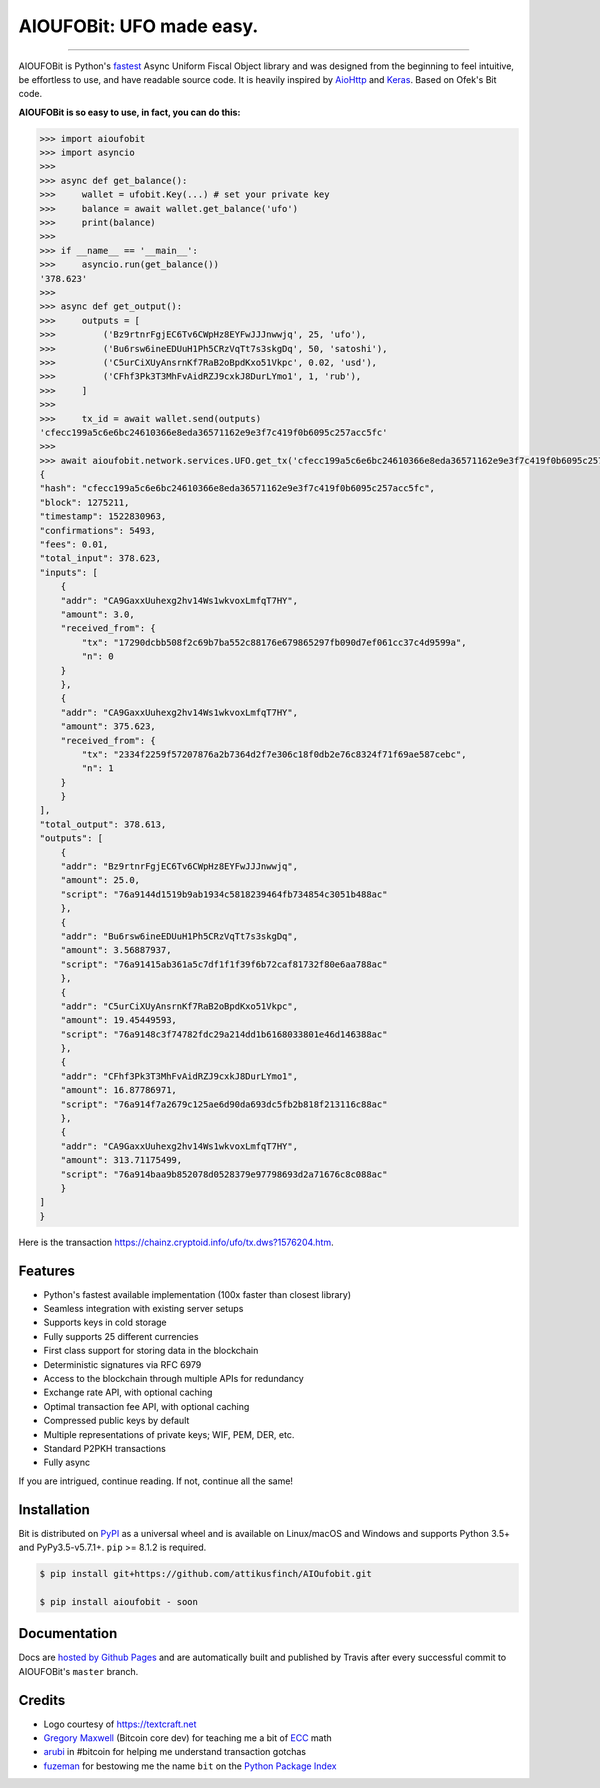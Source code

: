 AIOUFOBit: UFO made easy.
=======================

.. image:: https://img.shields.io/pypi/v/aioufobit.svg?style=flat-square
    :target: https://pypi.org/project/aioufobit

.. image:: https://img.shields.io/pypi/pyversions/aioufobit.svg?style=flat-square
    :target: https://pypi.org/project/aioufobit

.. image:: https://img.shields.io/badge/license-MIT-blue.svg?style=flat-square
    :target: https://en.wikipedia.org/wiki/MIT_License

-----

AIOUFOBit is Python's `fastest <https://ofek.github.io/bit/guide/intro.html#why-bit>`_
Async Uniform Fiscal Object library and was designed from the beginning to feel intuitive, be
effortless to use, and have readable source code. It is heavily inspired by
`AioHttp <https://github.com/aio-libs/aiohttp>`_ and
`Keras <https://github.com/keras-team/keras>`_. Based on Ofek's Bit code.

**AIOUFOBit is so easy to use, in fact, you can do this:**

.. code-block:: python

    >>> import aioufobit
    >>> import asyncio
    >>>
    >>> async def get_balance(): 
    >>>     wallet = ufobit.Key(...) # set your private key
    >>>     balance = await wallet.get_balance('ufo')
    >>>     print(balance)
    >>>
    >>> if __name__ == '__main__':
    >>>     asyncio.run(get_balance())
    '378.623'
    >>>
    >>> async def get_output():
    >>>     outputs = [
    >>>         ('Bz9rtnrFgjEC6Tv6CWpHz8EYFwJJJnwwjq', 25, 'ufo'),
    >>>         ('Bu6rsw6ineEDUuH1Ph5CRzVqTt7s3skgDq', 50, 'satoshi'),
    >>>         ('C5urCiXUyAnsrnKf7RaB2oBpdKxo51Vkpc', 0.02, 'usd'),
    >>>         ('CFhf3Pk3T3MhFvAidRZJ9cxkJ8DurLYmo1', 1, 'rub'),
    >>>     ]
    >>>
    >>>     tx_id = await wallet.send(outputs)
    'cfecc199a5c6e6bc24610366e8eda36571162e9e3f7c419f0b6095c257acc5fc'
    >>>
    >>> await aioufobit.network.services.UFO.get_tx('cfecc199a5c6e6bc24610366e8eda36571162e9e3f7c419f0b6095c257acc5fc')
    {
    "hash": "cfecc199a5c6e6bc24610366e8eda36571162e9e3f7c419f0b6095c257acc5fc",
    "block": 1275211,
    "timestamp": 1522830963,
    "confirmations": 5493,
    "fees": 0.01,
    "total_input": 378.623,
    "inputs": [
        {
        "addr": "CA9GaxxUuhexg2hv14Ws1wkvoxLmfqT7HY",
        "amount": 3.0,
        "received_from": {
            "tx": "17290dcbb508f2c69b7ba552c88176e679865297fb090d7ef061cc37c4d9599a",
            "n": 0
        }
        },
        {
        "addr": "CA9GaxxUuhexg2hv14Ws1wkvoxLmfqT7HY",
        "amount": 375.623,
        "received_from": {
            "tx": "2334f2259f57207876a2b7364d2f7e306c18f0db2e76c8324f71f69ae587cebc",
            "n": 1
        }
        }
    ],
    "total_output": 378.613,
    "outputs": [
        {
        "addr": "Bz9rtnrFgjEC6Tv6CWpHz8EYFwJJJnwwjq",
        "amount": 25.0,
        "script": "76a9144d1519b9ab1934c5818239464fb734854c3051b488ac"
        },
        {
        "addr": "Bu6rsw6ineEDUuH1Ph5CRzVqTt7s3skgDq",
        "amount": 3.56887937,
        "script": "76a91415ab361a5c7df1f1f39f6b72caf81732f80e6aa788ac"
        },
        {
        "addr": "C5urCiXUyAnsrnKf7RaB2oBpdKxo51Vkpc",
        "amount": 19.45449593,
        "script": "76a9148c3f74782fdc29a214dd1b6168033801e46d146388ac"
        },
        {
        "addr": "CFhf3Pk3T3MhFvAidRZJ9cxkJ8DurLYmo1",
        "amount": 16.87786971,
        "script": "76a914f7a2679c125ae6d90da693dc5fb2b818f213116c88ac"
        },
        {
        "addr": "CA9GaxxUuhexg2hv14Ws1wkvoxLmfqT7HY",
        "amount": 313.71175499,
        "script": "76a914baa9b852078d0528379e97798693d2a71676c8c088ac"
        }
    ]
    }

Here is the transaction `<https://chainz.cryptoid.info/ufo/tx.dws?1576204.htm>`_.

Features
--------

- Python's fastest available implementation (100x faster than closest library)
- Seamless integration with existing server setups
- Supports keys in cold storage
- Fully supports 25 different currencies
- First class support for storing data in the blockchain
- Deterministic signatures via RFC 6979
- Access to the blockchain through multiple APIs for redundancy
- Exchange rate API, with optional caching
- Optimal transaction fee API, with optional caching
- Compressed public keys by default
- Multiple representations of private keys; WIF, PEM, DER, etc.
- Standard P2PKH transactions
- Fully async

If you are intrigued, continue reading. If not, continue all the same!

Installation
------------

Bit is distributed on `PyPI`_ as a universal wheel and is available on Linux/macOS
and Windows and supports Python 3.5+ and PyPy3.5-v5.7.1+. ``pip`` >= 8.1.2 is required.

.. code-block:: bash

    $ pip install git+https://github.com/attikusfinch/AIOufobit.git
    
    $ pip install aioufobit - soon

Documentation
-------------

Docs are `hosted by Github Pages`_ and are automatically built and published
by Travis after every successful commit to AIOUFOBit's ``master`` branch.

Credits
-------

- Logo courtesy of `<https://textcraft.net>`_
- `Gregory Maxwell`_ (Bitcoin core dev) for teaching me a bit of `ECC`_ math
- `arubi`_ in #bitcoin for helping me understand transaction gotchas
- `fuzeman`_ for bestowing me the name ``bit`` on the `Python Package Index`_

.. _PyPI: https://pypi.org/project/aioufobit
.. _hosted by Github Pages: https://ofek.github.io/bit
.. _Gregory Maxwell: https://github.com/gmaxwell
.. _ECC: https://en.wikipedia.org/wiki/Elliptic_curve_cryptography
.. _arubi: https://github.com/fivepiece
.. _fuzeman: https://github.com/fuzeman
.. _Python Package Index: https://pypi.org
